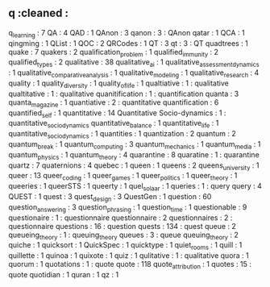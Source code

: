 ** q                             :cleaned :
q_learning                       : 7
QA                               : 4
QAD                              : 1
QAnon                            : 3
qanon                            : 3      : QAnon
qatar                            : 1
QCA                              : 1
qingming                         : 1
QList                            : 1
QOC                              : 2
QRCodes                          : 1
QT                               : 3
qt                               : 3      : QT
quadtrees                        : 1
quake                            : 7
quakers                          : 2
qualification_problem            : 1
qualified_immunity               : 2
qualified_types                  : 2
qualitative                      : 38
qualitative_ai                   : 1
qualitative_assessment_dynamics  : 1
qualitative_comparative_analysis : 1
qualitative_modeling             : 1
qualitative_research             : 4
quality                          : 1
quality_diversity                : 1
quality_of_life                  : 1
qualtiative                      : 1      : qualitative
qualtitative                     : 1      : qualitative
quanitification                  : 1      : quantification
quanta                           : 3
quanta_magazine                  : 1
quantiative                      : 2      : quantitative
quantification                   : 6
quantified_self                  : 1
quantitative                     : 14
Quantitative Socio-dynamics      : 1      : quantitative_socio_dynamics
quantitative_balance             : 1
quantitative_life                : 1
quantitative_socio_dynamics      : 1
quantities                       : 1
quantization                     : 2
quantum                          : 2
quantum_break                    : 1
quantum_computing                : 3
quantum_mechanics                : 1
quantum_media                    : 1
quantum_physics                  : 1
quantum_theory                   : 4
quarantine                       : 8
quaratine                        : 1      : quarantine
quartz                           : 7
quaternions                      : 4
quebec                           : 1
queen                            : 1
queens                           : 2
queens_university                : 1
queer                            : 13
queer_coding                     : 1
queer_games                      : 1
queer_politics                   : 1
queer_theory                     : 1
queeries                         : 1
queerSTS                         : 1
queerty                          : 1
quel_solaar                      : 1
queries                          : 1      : query
query                            : 4
QUEST                            : 1
quest                            : 3
quest_design                     : 3
QuestGen                         : 1
question                         : 60
question_answering               : 3
question_phrasing                : 1
question_time                    : 1
questionable                     : 9
questionaire                     : 1      : questionnaire
questionnaire                    : 2
questionnaires                   : 2      : questionnaire
questions                        : 16     : question
quests                           : 134    : quest
queue                            : 2
queueing_theory                  : 1      : queuing_theory
queues                           : 3      : queue
queuing_theory                   : 2
quiche                           : 1
quicksort                        : 1
QuickSpec                        : 1
quicktype                        : 1
quiet_rooms                      : 1
quill                            : 1
quillette                        : 1
quinoa                           : 1
quixote                          : 1
quiz                             : 1
qulitative                       : 1      : qualitative
quora                            : 1
quorum                           : 1
quotations                       : 1      : quote
quote                            : 118
quote_attribution                : 1
quotes                           : 15     : quote
quotidian                        : 1
quran                            : 1
qz                               : 1
